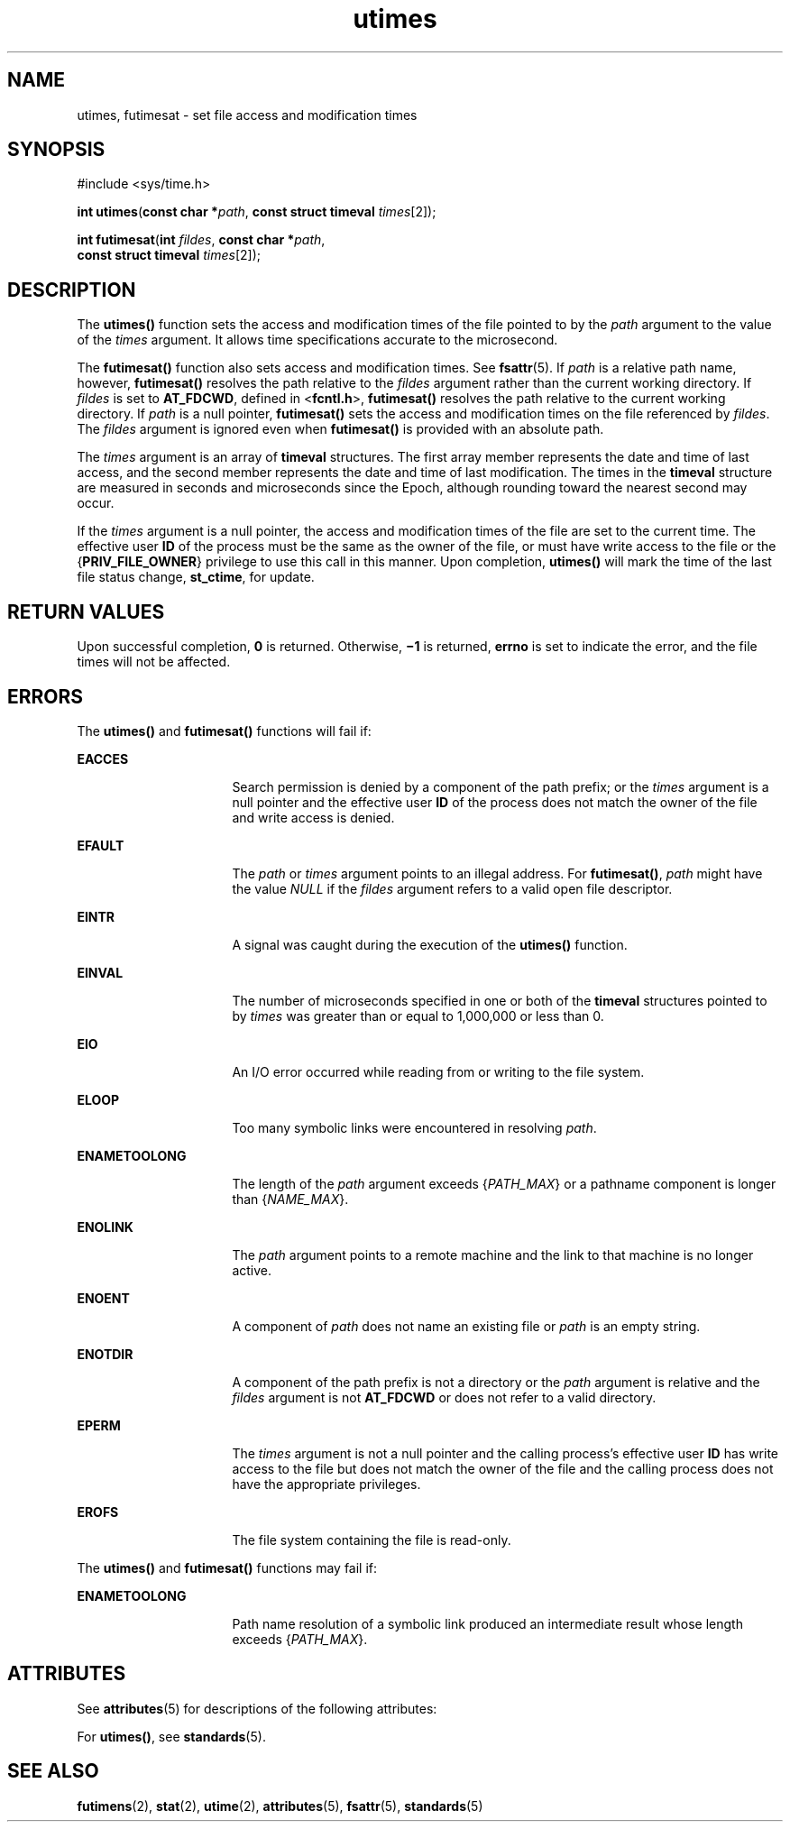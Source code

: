'\" te
.\" Copyright (c) 2009, Sun Microsystems, Inc.  All Rights Reserved.
.\" Portions Copyright (c) 1992, X/Open Company Limited.  All Rights Reserved.
.\" Sun Microsystems, Inc. gratefully acknowledges The Open Group for permission to reproduce portions of its copyrighted documentation. Original documentation from The Open Group can be obtained online at  http://www.opengroup.org/bookstore/.
.\" The Institute of Electrical and Electronics Engineers and The Open Group, have given us permission to reprint portions of their documentation. In the following statement, the phrase "this text" refers to portions of the system documentation. Portions of this text
.\" are reprinted and reproduced in electronic form in the Sun OS Reference Manual, from IEEE Std 1003.1, 2004 Edition, Standard for Information Technology -- Portable Operating System Interface (POSIX), The Open Group Base Specifications Issue 6, Copyright (C) 2001-2004 by the Institute of Electrical
.\" and Electronics Engineers, Inc and The Open Group. In the event of any discrepancy between these versions and the original IEEE and The Open Group Standard, the original IEEE and The Open Group Standard is the referee document. The original Standard can be obtained online at http://www.opengroup.org/unix/online.html.
.\"  This notice shall appear on any product containing this material.
.\" The contents of this file are subject to the terms of the Common Development and Distribution License (the "License").  You may not use this file except in compliance with the License. You can obtain a copy of the license at usr/src/OPENSOLARIS.LICENSE or http://www.opensolaris.org/os/licensing.
.\"  See the License for the specific language governing permissions and limitations under the License. When distributing Covered Code, include this CDDL HEADER in each file and include the License file at usr/src/OPENSOLARIS.LICENSE.  If applicable, add the following below this CDDL HEADER, with
.\" the fields enclosed by brackets "[]" replaced with your own identifying information: Portions Copyright [yyyy] [name of copyright owner]
.TH utimes 2 "1 Sep 2009" "SunOS 5.11" "System Calls"
.SH NAME
utimes, futimesat \- set file access and modification times
.SH SYNOPSIS
.LP
.nf
#include <sys/time.h> 

\fBint\fR \fButimes\fR(\fBconst char *\fR\fIpath\fR, \fBconst struct timeval\fR \fItimes\fR[2]);
.fi

.LP
.nf
\fBint\fR \fBfutimesat\fR(\fBint\fR \fIfildes\fR, \fBconst char *\fR\fIpath\fR,
     \fBconst struct timeval\fR \fItimes\fR[2]);
.fi

.SH DESCRIPTION
.sp
.LP
The \fButimes()\fR function sets the access and modification times of the file pointed to by the \fIpath\fR argument to the value of the \fItimes\fR argument. It allows time specifications accurate to the microsecond.
.sp
.LP
The \fBfutimesat()\fR function also sets access and modification times.  See \fBfsattr\fR(5). If \fIpath\fR is a relative path name, however, \fBfutimesat()\fR resolves the path relative to the \fIfildes\fR argument rather than the current working directory.  If \fIfildes\fR is set to \fBAT_FDCWD\fR, defined in <\fBfcntl.h\fR>, \fBfutimesat()\fR resolves the path relative to the current working directory.  If \fIpath\fR is a null pointer, \fBfutimesat()\fR sets the access and modification times on the file referenced by \fIfildes\fR. The \fIfildes\fR argument is ignored even when \fBfutimesat()\fR is provided with an absolute path.
.sp
.LP
The \fItimes\fR argument is an array of \fBtimeval\fR structures. The first array member represents the date and time of last access, and the second member represents the date and time of last modification.  The times in the \fBtimeval\fR structure are measured in seconds and microseconds since the Epoch, although rounding toward the nearest second may occur.
.sp
.LP
If the \fItimes\fR argument is a null pointer, the access and modification times of the file are set to the current time.  The effective user \fBID\fR of the process must be the same as the owner of the file, or must have write access to the file or the {\fBPRIV_FILE_OWNER\fR} privilege to use this call in this manner. Upon completion, \fButimes()\fR will mark the time of the last file status change, \fBst_ctime\fR, for update.
.SH RETURN VALUES
.sp
.LP
Upon successful completion, \fB0\fR is returned.  Otherwise, \fB\(mi1\fR is returned, \fBerrno\fR is set to indicate the error, and the file times will not be affected.
.SH ERRORS
.sp
.LP
The \fButimes()\fR and \fBfutimesat()\fR functions will fail if:
.sp
.ne 2
.mk
.na
\fB\fBEACCES\fR\fR
.ad
.RS 16n
.rt  
Search permission is denied by a component of the path prefix; or the \fItimes\fR argument is a null pointer and the effective user \fBID\fR of the process does not match the owner of the file and write access is denied.
.RE

.sp
.ne 2
.mk
.na
\fB\fBEFAULT\fR\fR
.ad
.RS 16n
.rt  
The \fIpath\fR or \fItimes\fR argument points to an illegal address. For \fBfutimesat()\fR, \fIpath\fR might have the value \fINULL\fR if the \fIfildes\fR argument refers to a valid open file descriptor.
.RE

.sp
.ne 2
.mk
.na
\fB\fBEINTR\fR\fR
.ad
.RS 16n
.rt  
A signal was caught during the execution of the \fButimes()\fR function.
.RE

.sp
.ne 2
.mk
.na
\fB\fBEINVAL\fR\fR
.ad
.RS 16n
.rt  
The number of microseconds specified in one or both of the \fBtimeval\fR structures pointed to by \fItimes\fR was greater than or equal to 1,000,000 or less than 0.
.RE

.sp
.ne 2
.mk
.na
\fB\fBEIO\fR\fR
.ad
.RS 16n
.rt  
An I/O error occurred while reading from or writing to the file system.
.RE

.sp
.ne 2
.mk
.na
\fB\fBELOOP\fR\fR
.ad
.RS 16n
.rt  
Too many symbolic links were encountered in resolving \fIpath\fR.
.RE

.sp
.ne 2
.mk
.na
\fB\fBENAMETOOLONG\fR\fR
.ad
.RS 16n
.rt  
The length of the \fIpath\fR argument exceeds {\fIPATH_MAX\fR} or a pathname component is longer than {\fINAME_MAX\fR}.
.RE

.sp
.ne 2
.mk
.na
\fB\fBENOLINK\fR\fR
.ad
.RS 16n
.rt  
The \fIpath\fR argument points to a remote machine and the link to that machine is no longer active.
.RE

.sp
.ne 2
.mk
.na
\fB\fBENOENT\fR\fR
.ad
.RS 16n
.rt  
A component of \fIpath\fR does not name an existing file or \fIpath\fR is an empty string.
.RE

.sp
.ne 2
.mk
.na
\fB\fBENOTDIR\fR\fR
.ad
.RS 16n
.rt  
A component of the path prefix is not a directory or the \fIpath\fR argument is relative and the \fIfildes\fR argument is not \fBAT_FDCWD\fR or does not refer to a valid directory.
.RE

.sp
.ne 2
.mk
.na
\fB\fBEPERM\fR\fR
.ad
.RS 16n
.rt  
The \fItimes\fR argument is not a null pointer and the calling process's effective user \fBID\fR has write access to the file but does not match the owner of the file and the calling process does not have the appropriate privileges.
.RE

.sp
.ne 2
.mk
.na
\fB\fBEROFS\fR\fR
.ad
.RS 16n
.rt  
The file system containing the file is read-only.
.RE

.sp
.LP
The \fButimes()\fR and \fBfutimesat()\fR functions may fail if:
.sp
.ne 2
.mk
.na
\fB\fBENAMETOOLONG\fR\fR
.ad
.RS 16n
.rt  
Path name resolution of a symbolic link produced an intermediate result whose length exceeds {\fIPATH_MAX\fR}.
.RE

.SH ATTRIBUTES
.sp
.LP
See \fBattributes\fR(5) for descriptions of the following attributes:
.sp

.sp
.TS
tab() box;
cw(2.75i) |cw(2.75i) 
lw(2.75i) |lw(2.75i) 
.
ATTRIBUTE TYPEATTRIBUTE VALUE
_
Interface StabilityCommitted
_
StandardSee below.
.TE

.sp
.LP
For \fButimes()\fR, see \fBstandards\fR(5).
.SH SEE ALSO
.sp
.LP
\fBfutimens\fR(2), \fBstat\fR(2), \fButime\fR(2), \fBattributes\fR(5), \fBfsattr\fR(5), \fBstandards\fR(5)
